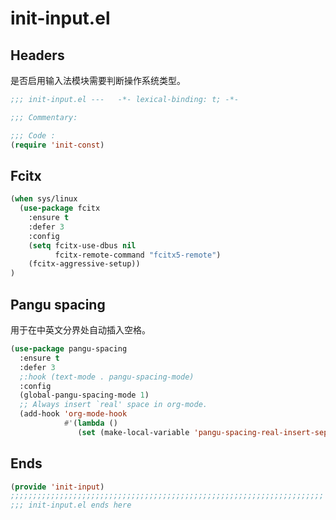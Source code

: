 * init-input.el
:PROPERTIES:
:HEADER-ARGS: :tangle (concat temporary-file-directory "init-input.el") :lexical t
:END:

** Headers
是否启用输入法模块需要判断操作系统类型。
#+begin_src emacs-lisp
  ;;; init-input.el ---   -*- lexical-binding: t; -*-

  ;;; Commentary:

  ;;; Code :
  (require 'init-const)
#+end_src

** Fcitx
#+begin_src emacs-lisp
  (when sys/linux
    (use-package fcitx
      :ensure t
      :defer 3
      :config
      (setq fcitx-use-dbus nil
            fcitx-remote-command "fcitx5-remote")
      (fcitx-aggressive-setup))
  )
#+end_src

** Pangu spacing
用于在中英文分界处自动插入空格。
#+begin_src emacs-lisp
  (use-package pangu-spacing
    :ensure t
    :defer 3
    ;:hook (text-mode . pangu-spacing-mode)
    :config
    (global-pangu-spacing-mode 1)
    ;; Always insert `real' space in org-mode.
    (add-hook 'org-mode-hook
              #'(lambda ()
                 (set (make-local-variable 'pangu-spacing-real-insert-separtor) t))))
#+end_src

** Ends
#+begin_src emacs-lisp
  (provide 'init-input)
  ;;;;;;;;;;;;;;;;;;;;;;;;;;;;;;;;;;;;;;;;;;;;;;;;;;;;;;;;;;;;;;;;;;;;;;
  ;;; init-input.el ends here
#+end_src

